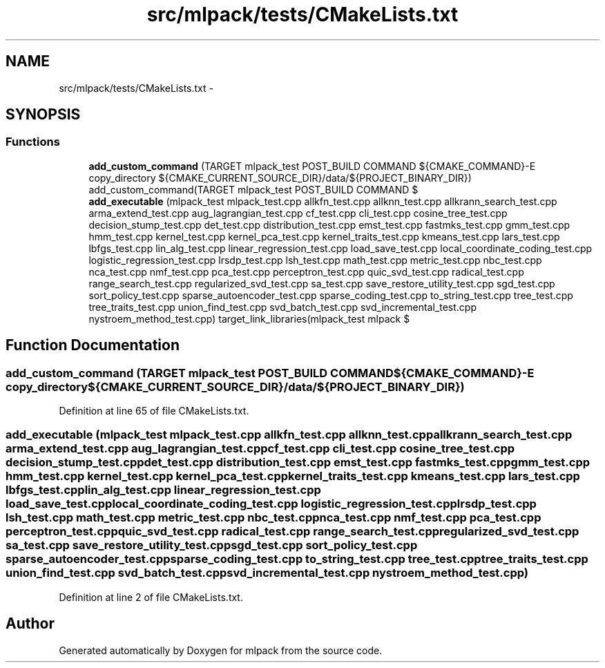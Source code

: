 .TH "src/mlpack/tests/CMakeLists.txt" 3 "Sat Mar 14 2015" "Version 1.0.12" "mlpack" \" -*- nroff -*-
.ad l
.nh
.SH NAME
src/mlpack/tests/CMakeLists.txt \- 
.SH SYNOPSIS
.br
.PP
.SS "Functions"

.in +1c
.ti -1c
.RI "\fBadd_custom_command\fP (TARGET mlpack_test POST_BUILD COMMAND ${CMAKE_COMMAND}-E copy_directory ${CMAKE_CURRENT_SOURCE_DIR}/data/${PROJECT_BINARY_DIR}) add_custom_command(TARGET mlpack_test POST_BUILD COMMAND $"
.br
.ti -1c
.RI "\fBadd_executable\fP (mlpack_test mlpack_test\&.cpp allkfn_test\&.cpp allknn_test\&.cpp allkrann_search_test\&.cpp arma_extend_test\&.cpp aug_lagrangian_test\&.cpp cf_test\&.cpp cli_test\&.cpp cosine_tree_test\&.cpp decision_stump_test\&.cpp det_test\&.cpp distribution_test\&.cpp emst_test\&.cpp fastmks_test\&.cpp gmm_test\&.cpp hmm_test\&.cpp kernel_test\&.cpp kernel_pca_test\&.cpp kernel_traits_test\&.cpp kmeans_test\&.cpp lars_test\&.cpp lbfgs_test\&.cpp lin_alg_test\&.cpp linear_regression_test\&.cpp load_save_test\&.cpp local_coordinate_coding_test\&.cpp logistic_regression_test\&.cpp lrsdp_test\&.cpp lsh_test\&.cpp math_test\&.cpp metric_test\&.cpp nbc_test\&.cpp nca_test\&.cpp nmf_test\&.cpp pca_test\&.cpp perceptron_test\&.cpp quic_svd_test\&.cpp radical_test\&.cpp range_search_test\&.cpp regularized_svd_test\&.cpp sa_test\&.cpp save_restore_utility_test\&.cpp sgd_test\&.cpp sort_policy_test\&.cpp sparse_autoencoder_test\&.cpp sparse_coding_test\&.cpp to_string_test\&.cpp tree_test\&.cpp tree_traits_test\&.cpp union_find_test\&.cpp svd_batch_test\&.cpp svd_incremental_test\&.cpp nystroem_method_test\&.cpp) target_link_libraries(mlpack_test mlpack $"
.br
.in -1c
.SH "Function Documentation"
.PP 
.SS "add_custom_command (TARGET mlpack_test POST_BUILD COMMAND ${CMAKE_COMMAND}-E copy_directory ${CMAKE_CURRENT_SOURCE_DIR}/data/${PROJECT_BINARY_DIR})"

.PP
Definition at line 65 of file CMakeLists\&.txt\&.
.SS "add_executable (mlpack_test mlpack_test\&.cpp allkfn_test\&.cpp allknn_test\&.cpp allkrann_search_test\&.cpp arma_extend_test\&.cpp aug_lagrangian_test\&.cpp cf_test\&.cpp cli_test\&.cpp cosine_tree_test\&.cpp decision_stump_test\&.cpp det_test\&.cpp distribution_test\&.cpp emst_test\&.cpp fastmks_test\&.cpp gmm_test\&.cpp hmm_test\&.cpp kernel_test\&.cpp kernel_pca_test\&.cpp kernel_traits_test\&.cpp kmeans_test\&.cpp lars_test\&.cpp lbfgs_test\&.cpp lin_alg_test\&.cpp linear_regression_test\&.cpp load_save_test\&.cpp local_coordinate_coding_test\&.cpp logistic_regression_test\&.cpp lrsdp_test\&.cpp lsh_test\&.cpp math_test\&.cpp metric_test\&.cpp nbc_test\&.cpp nca_test\&.cpp nmf_test\&.cpp pca_test\&.cpp perceptron_test\&.cpp quic_svd_test\&.cpp radical_test\&.cpp range_search_test\&.cpp regularized_svd_test\&.cpp sa_test\&.cpp save_restore_utility_test\&.cpp sgd_test\&.cpp sort_policy_test\&.cpp sparse_autoencoder_test\&.cpp sparse_coding_test\&.cpp to_string_test\&.cpp tree_test\&.cpp tree_traits_test\&.cpp union_find_test\&.cpp svd_batch_test\&.cpp svd_incremental_test\&.cpp nystroem_method_test\&.cpp)"

.PP
Definition at line 2 of file CMakeLists\&.txt\&.
.SH "Author"
.PP 
Generated automatically by Doxygen for mlpack from the source code\&.
